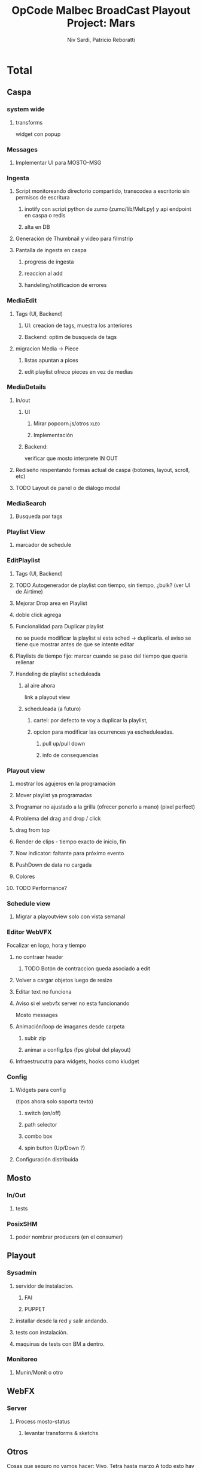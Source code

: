 #+TITLE: OpCode Malbec BroadCast Playout Project: Mars
#+AUTHOR: Niv Sardi, Patricio Reboratti
#+EMAIL: xaiki@inaes.gob.ar, patricio@opcode.coop
#+COLUMNS: %125ITEM %TASKID %OWNER %3PRIORITY %TODO %15ESTIMATED{:} %3ACTUAL{+}
#+PROPERTY: ESTIMATED_ALL 4h 1d 2d 3d 4d 1w 2w 3w 1m 2m
#+PROJECT_TIME: 60d

* Total 
** Caspa 
*** system wide
**** transforms
widget con popup
*** Messages
**** Implementar UI para MOSTO-MSG
:PROPERTIES:
:ESTIMATED: 2d
:END:
*** Ingesta
**** Script monitoreando directorio compartido, transcodea a escritorio sin permisos de escritura
***** inotify con script python de zumo (zumo/lib/Melt.py) y api endpoint en caspa o redis
:PROPERTIES:
:ESTIMATED: 1w
:END:
***** alta en DB
:PROPERTIES:
:ESTIMATED: 1d
:END:
**** Generación de Thumbnail y video para filmstrip
:PROPERTIES:
:ESTIMATED: 1d
:END:
**** Pantalla de ingesta en caspa
***** progress de ingesta
:PROPERTIES:
:ESTIMATED: 1w
:END:
***** reaccion al add
:PROPERTIES:
:ESTIMATED: 1d
:END:
***** handeling/notificacion de errores
:PROPERTIES:
:ESTIMATED: 1d
:END:
*** MediaEdit
**** Tags (UI, Backend)
***** UI: creacion de tags, muestra los anteriores
:PROPERTIES:
:ESTIMATED: 2d
:END:
***** Backend: optim de busqueda de tags
:PROPERTIES:
:ESTIMATED: 2d
:END:

**** migracion Media -> Piece
***** listas apuntan a pices
:PROPERTIES:
:ESTIMATED: 1d
:END:
***** edit playlist ofrece pieces en vez de medias
:PROPERTIES:
:ESTIMATED: 1d
:END:
*** MediaDetails
**** In/out
***** UI
:PROPERTIES:
:ESTIMATED: 1w
:END:
****** Mirar popcorn.js/otros                                     :xleo:
****** Implementación
***** Backend:
:PROPERTIES:
:ESTIMATED: 1d
:END:
verificar que mosto interprete IN OUT

**** Rediseño respentando formas actual de caspa (botones, layout, scroll, etc)
:PROPERTIES:
:ESTIMATED: 1d
:END:
**** TODO Layout de panel o de diálogo modal
:PROPERTIES:
:ESTIMATED: 1d
:END:
*** MediaSearch
**** Busqueda por tags
:PROPERTIES:
:ESTIMATED: 2d
:END:
*** Playlist View
**** marcador de schedule
:PROPERTIES:
:ESTIMATED: 1d
:END:
*** EditPlaylist
**** Tags (UI, Backend)
:PROPERTIES:
:ESTIMATED: 1d
:END:
**** TODO Autogenerador de playlist con tiempo, sin tiempo, ¿bulk? (ver UI de Airtime)
:PROPERTIES:
:ESTIMATED: 3d
:END:
**** Mejorar Drop area en Playlist
:PROPERTIES:
:ESTIMATED: 4h
:END:
**** doble click agrega
:PROPERTIES:
:ESTIMATED: 4h
:END:
**** Funcionalidad para Duplicar playlist
:PROPERTIES:
:ESTIMATED: 1d
:END:
no se puede modificar la playlist si esta sched -> duplicarla.
el aviso se tiene que mostrar antes de que se intente editar
**** Playlists de tiempo fijo: marcar cuando se paso del tiempo que queria rellenar
:PROPERTIES:
:ESTIMATED: 1d
:END:
**** Handeling de playlist scheduleada
***** al aire ahora
:PROPERTIES:
:ESTIMATED: 4h
:END:
link a playout view
***** scheduleada (a futuro)
****** cartel: por defecto te voy a duplicar la playlist,
:PROPERTIES:
:ESTIMATED: 1d
:END:
****** opcion para modificar las ocurrences ya escheduleadas.
:PROPERTIES:
:ESTIMATED: 3d
:END:
******* pull up/pull down
******* info de consequencias
*** Playout view
**** mostrar los agujeros en la programación
:PROPERTIES:
:ESTIMATED: 4h
:END:
**** Mover playlist ya programadas
:PROPERTIES:
:ESTIMATED: 1d
:END:
**** Programar no ajustado a la grilla (ofrecer ponerlo a mano) (pixel perfect)
:PROPERTIES:
:ESTIMATED: 4h
:END:
**** Problema del drag and drop / click
:PROPERTIES:
:ESTIMATED: 4h
:END:
**** drag from top
:PROPERTIES:
:ESTIMATED: 4h
:END:
**** Render de clips - tiempo exacto de inicio, fin
:PROPERTIES:
:ESTIMATED: 1d
:END:
**** Now indicator: faltante para próximo evento
:PROPERTIES:
:ESTIMATED: 1d
:END:
**** PushDown de data no cargada
:PROPERTIES:
:ESTIMATED: 4d
:END:
**** Colores
:PROPERTIES:
:ESTIMATED: 4h
:END:
**** TODO Performance?
:PROPERTIES:
:ESTIMATED: 1w
:END:
*** Schedule view
**** Migrar a playoutview solo con vista semanal
:PROPERTIES:
:ESTIMATED: 1w
:END:
*** Editor WebVFX
Focalizar en logo, hora y tiempo
**** no contraer header
:PROPERTIES:
:ESTIMATED: 4h
:END:
*****  TODO Botón de contraccion queda asociado a edit
**** Volver a cargar objetos luego de resize
:PROPERTIES:
:ESTIMATED: 1d
:END:
**** Editar text no funciona
:PROPERTIES:
:ESTIMATED: 4h
:END:
**** Aviso si el webvfx server no esta funcionando
:PROPERTIES:
:ESTIMATED: 1d
:END:
Mosto messages
**** Animación/loop de imaganes desde carpeta
:PROPERTIES:
:ESTIMATED: 2d
:END:
***** subir zip
***** animar a config.fps (fps global del playout)
**** Infraestrucutra para widgets, hooks como kludget
:PROPERTIES:
:ESTIMATED: 1w
:END:
*** Config
**** Widgets para config
(tipos ahora solo soporta texto)
***** switch (on/off)
:PROPERTIES:
:ESTIMATED: 4h
:END:
***** path selector
:PROPERTIES:
:ESTIMATED: 1d
:END:
***** combo box
:PROPERTIES:
:ESTIMATED: 1d
:END:
***** spin button (Up/Down ?)
:PROPERTIES:
:ESTIMATED: 4h
:END:
**** Configuración distribuida
** Mosto
*** In/Out
**** tests
:PROPERTIES:
:ESTIMATED: 2d
:END:
*** PosixSHM
**** poder nombrar producers (en el consumer)
:PROPERTIES:
:ESTIMATED: 1d
:END:
** Playout
*** Sysadmin
**** servidor de instalacion.
:PROPERTIES:
:ESTIMATED: 1d
:END:
***** FAI
***** PUPPET
**** installar desde la red y salir andando.
:PROPERTIES:
:ESTIMATED: 1d
:END:
**** tests con instalación.
:PROPERTIES:
:ESTIMATED: 2d
:END:
**** maquinas de tests con BM a dentro.
:PROPERTIES:
:ESTIMATED: 1d
:END:
*** Monitoreo
**** Munin/Monit o otro
:PROPERTIES:
:ESTIMATED: 3d
:END:
** WebFX
*** Server
**** Process mosto-status
***** levantar transforms & sketchs
:PROPERTIES:
:ESTIMATED: 1w
:END:
** Otros
Cosas que seguro no vamos hacer: Vivo, Tetra hasta marzo
A todo esto hay que agregar Mosto, Webvfx, server/test/deploy/blackmagic
